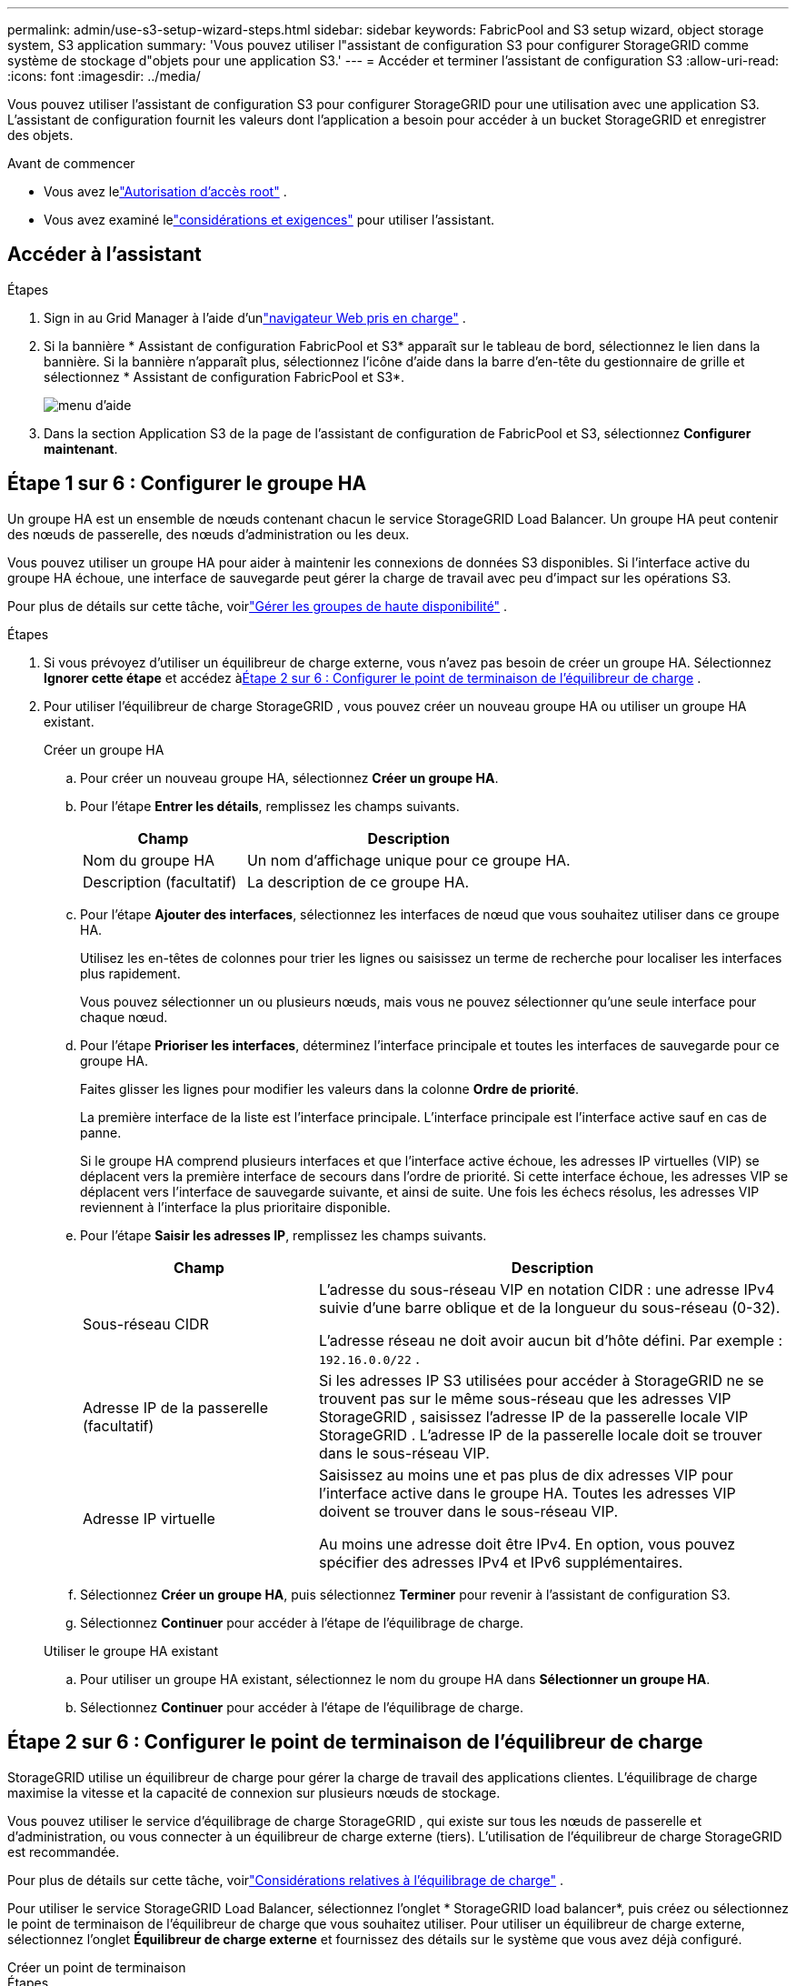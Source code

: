 ---
permalink: admin/use-s3-setup-wizard-steps.html 
sidebar: sidebar 
keywords: FabricPool and S3 setup wizard, object storage system, S3 application 
summary: 'Vous pouvez utiliser l"assistant de configuration S3 pour configurer StorageGRID comme système de stockage d"objets pour une application S3.' 
---
= Accéder et terminer l'assistant de configuration S3
:allow-uri-read: 
:icons: font
:imagesdir: ../media/


[role="lead"]
Vous pouvez utiliser l'assistant de configuration S3 pour configurer StorageGRID pour une utilisation avec une application S3.  L'assistant de configuration fournit les valeurs dont l'application a besoin pour accéder à un bucket StorageGRID et enregistrer des objets.

.Avant de commencer
* Vous avez lelink:admin-group-permissions.html["Autorisation d'accès root"] .
* Vous avez examiné lelink:use-s3-setup-wizard.html["considérations et exigences"] pour utiliser l'assistant.




== Accéder à l'assistant

.Étapes
. Sign in au Grid Manager à l'aide d'unlink:web-browser-requirements.html["navigateur Web pris en charge"] .
. Si la bannière * Assistant de configuration FabricPool et S3* apparaît sur le tableau de bord, sélectionnez le lien dans la bannière.  Si la bannière n'apparaît plus, sélectionnez l'icône d'aide dans la barre d'en-tête du gestionnaire de grille et sélectionnez * Assistant de configuration FabricPool et S3*.
+
image::../media/help_menu.png[menu d'aide]

. Dans la section Application S3 de la page de l’assistant de configuration de FabricPool et S3, sélectionnez *Configurer maintenant*.




== Étape 1 sur 6 : Configurer le groupe HA

Un groupe HA est un ensemble de nœuds contenant chacun le service StorageGRID Load Balancer.  Un groupe HA peut contenir des nœuds de passerelle, des nœuds d’administration ou les deux.

Vous pouvez utiliser un groupe HA pour aider à maintenir les connexions de données S3 disponibles.  Si l’interface active du groupe HA échoue, une interface de sauvegarde peut gérer la charge de travail avec peu d’impact sur les opérations S3.

Pour plus de détails sur cette tâche, voirlink:managing-high-availability-groups.html["Gérer les groupes de haute disponibilité"] .

.Étapes
. Si vous prévoyez d’utiliser un équilibreur de charge externe, vous n’avez pas besoin de créer un groupe HA.  Sélectionnez *Ignorer cette étape* et accédez à<<Étape 2 sur 6 : Configurer le point de terminaison de l'équilibreur de charge>> .
. Pour utiliser l'équilibreur de charge StorageGRID , vous pouvez créer un nouveau groupe HA ou utiliser un groupe HA existant.
+
[role="tabbed-block"]
====
.Créer un groupe HA
--
.. Pour créer un nouveau groupe HA, sélectionnez *Créer un groupe HA*.
.. Pour l’étape *Entrer les détails*, remplissez les champs suivants.
+
[cols="1a,2a"]
|===
| Champ | Description 


 a| 
Nom du groupe HA
 a| 
Un nom d’affichage unique pour ce groupe HA.



 a| 
Description (facultatif)
 a| 
La description de ce groupe HA.

|===
.. Pour l’étape *Ajouter des interfaces*, sélectionnez les interfaces de nœud que vous souhaitez utiliser dans ce groupe HA.
+
Utilisez les en-têtes de colonnes pour trier les lignes ou saisissez un terme de recherche pour localiser les interfaces plus rapidement.

+
Vous pouvez sélectionner un ou plusieurs nœuds, mais vous ne pouvez sélectionner qu'une seule interface pour chaque nœud.

.. Pour l’étape *Prioriser les interfaces*, déterminez l’interface principale et toutes les interfaces de sauvegarde pour ce groupe HA.
+
Faites glisser les lignes pour modifier les valeurs dans la colonne *Ordre de priorité*.

+
La première interface de la liste est l’interface principale.  L'interface principale est l'interface active sauf en cas de panne.

+
Si le groupe HA comprend plusieurs interfaces et que l'interface active échoue, les adresses IP virtuelles (VIP) se déplacent vers la première interface de secours dans l'ordre de priorité.  Si cette interface échoue, les adresses VIP se déplacent vers l’interface de sauvegarde suivante, et ainsi de suite.  Une fois les échecs résolus, les adresses VIP reviennent à l'interface la plus prioritaire disponible.

.. Pour l’étape *Saisir les adresses IP*, remplissez les champs suivants.
+
[cols="1a,2a"]
|===
| Champ | Description 


 a| 
Sous-réseau CIDR
 a| 
L'adresse du sous-réseau VIP en notation CIDR : une adresse IPv4 suivie d'une barre oblique et de la longueur du sous-réseau (0-32).

L'adresse réseau ne doit avoir aucun bit d'hôte défini. Par exemple :  `192.16.0.0/22` .



 a| 
Adresse IP de la passerelle (facultatif)
 a| 
Si les adresses IP S3 utilisées pour accéder à StorageGRID ne se trouvent pas sur le même sous-réseau que les adresses VIP StorageGRID , saisissez l'adresse IP de la passerelle locale VIP StorageGRID .  L'adresse IP de la passerelle locale doit se trouver dans le sous-réseau VIP.



 a| 
Adresse IP virtuelle
 a| 
Saisissez au moins une et pas plus de dix adresses VIP pour l'interface active dans le groupe HA.  Toutes les adresses VIP doivent se trouver dans le sous-réseau VIP.

Au moins une adresse doit être IPv4.  En option, vous pouvez spécifier des adresses IPv4 et IPv6 supplémentaires.

|===
.. Sélectionnez *Créer un groupe HA*, puis sélectionnez *Terminer* pour revenir à l'assistant de configuration S3.
.. Sélectionnez *Continuer* pour accéder à l’étape de l’équilibrage de charge.


--
.Utiliser le groupe HA existant
--
.. Pour utiliser un groupe HA existant, sélectionnez le nom du groupe HA dans *Sélectionner un groupe HA*.
.. Sélectionnez *Continuer* pour accéder à l’étape de l’équilibrage de charge.


--
====




== Étape 2 sur 6 : Configurer le point de terminaison de l'équilibreur de charge

StorageGRID utilise un équilibreur de charge pour gérer la charge de travail des applications clientes.  L'équilibrage de charge maximise la vitesse et la capacité de connexion sur plusieurs nœuds de stockage.

Vous pouvez utiliser le service d'équilibrage de charge StorageGRID , qui existe sur tous les nœuds de passerelle et d'administration, ou vous connecter à un équilibreur de charge externe (tiers).  L'utilisation de l'équilibreur de charge StorageGRID est recommandée.

Pour plus de détails sur cette tâche, voirlink:managing-load-balancing.html["Considérations relatives à l'équilibrage de charge"] .

Pour utiliser le service StorageGRID Load Balancer, sélectionnez l'onglet * StorageGRID load balancer*, puis créez ou sélectionnez le point de terminaison de l'équilibreur de charge que vous souhaitez utiliser.  Pour utiliser un équilibreur de charge externe, sélectionnez l’onglet *Équilibreur de charge externe* et fournissez des détails sur le système que vous avez déjà configuré.

[role="tabbed-block"]
====
.Créer un point de terminaison
--
.Étapes
. Pour créer un point de terminaison d’équilibrage de charge, sélectionnez *Créer un point de terminaison*.
. Pour l’étape *Saisir les détails du point de terminaison*, remplissez les champs suivants.
+
[cols="1a,2a"]
|===
| Champ | Description 


 a| 
Nom
 a| 
Un nom descriptif pour le point de terminaison.



 a| 
Port
 a| 
Le port StorageGRID que vous souhaitez utiliser pour l’équilibrage de charge.  Ce champ est défini par défaut sur 10433 pour le premier point de terminaison que vous créez, mais vous pouvez saisir n'importe quel port externe inutilisé.  Si vous entrez 80 ou 443, le point de terminaison est configuré uniquement sur les nœuds de passerelle, car ces ports sont réservés sur les nœuds d'administration.

*Remarque :* les ports utilisés par d’autres services de grille ne sont pas autorisés. Voir lelink:../network/network-port-reference.html["Référence du port réseau"] .



 a| 
Type de client
 a| 
Doit être *S3*.



 a| 
Protocole réseau
 a| 
Sélectionnez *HTTPS*.

*Remarque* : la communication avec StorageGRID sans chiffrement TLS est prise en charge mais non recommandée.

|===
. Pour l’étape *Sélectionner le mode de liaison*, spécifiez le mode de liaison.  Le mode de liaison contrôle la manière dont le point de terminaison est accessible à l'aide de n'importe quelle adresse IP ou à l'aide d'adresses IP et d'interfaces réseau spécifiques.
+
[cols="1a,3a"]
|===
| Mode | Description 


 a| 
Global (par défaut)
 a| 
Les clients peuvent accéder au point de terminaison à l'aide de l'adresse IP de n'importe quel nœud de passerelle ou nœud d'administration, de l'adresse IP virtuelle (VIP) de n'importe quel groupe HA sur n'importe quel réseau ou d'un nom de domaine complet correspondant.

Utilisez le paramètre *Global* (par défaut) sauf si vous devez restreindre l'accessibilité de ce point de terminaison.



 a| 
IP virtuelles des groupes HA
 a| 
Les clients doivent utiliser une adresse IP virtuelle (ou un nom de domaine complet correspondant) d’un groupe HA pour accéder à ce point de terminaison.

Les points de terminaison avec ce mode de liaison peuvent tous utiliser le même numéro de port, à condition que les groupes HA que vous sélectionnez pour les points de terminaison ne se chevauchent pas.



 a| 
Interfaces de nœuds
 a| 
Les clients doivent utiliser les adresses IP (ou les noms de domaine complets correspondants) des interfaces de nœuds sélectionnées pour accéder à ce point de terminaison.



 a| 
Type de nœud
 a| 
En fonction du type de nœud que vous sélectionnez, les clients doivent utiliser soit l'adresse IP (ou le nom de domaine complet correspondant) de n'importe quel nœud d'administration, soit l'adresse IP (ou le nom de domaine complet correspondant) de n'importe quel nœud de passerelle pour accéder à ce point de terminaison.

|===
. Pour l’étape Accès locataire, sélectionnez l’une des options suivantes :
+
[cols="1a,2a"]
|===
| Champ | Description 


 a| 
Autoriser tous les locataires (par défaut)
 a| 
Tous les comptes locataires peuvent utiliser ce point de terminaison pour accéder à leurs buckets.



 a| 
Autoriser les locataires sélectionnés
 a| 
Seuls les comptes locataires sélectionnés peuvent utiliser ce point de terminaison pour accéder à leurs compartiments.



 a| 
Bloquer les locataires sélectionnés
 a| 
Les comptes locataires sélectionnés ne peuvent pas utiliser ce point de terminaison pour accéder à leurs compartiments.  Tous les autres locataires peuvent utiliser ce point de terminaison.

|===
. Pour l’étape *Joindre le certificat*, sélectionnez l’une des options suivantes :
+
[cols="1a,2a"]
|===
| Champ | Description 


 a| 
Télécharger le certificat (recommandé)
 a| 
Utilisez cette option pour télécharger un certificat de serveur signé par une autorité de certification, une clé privée de certificat et un ensemble d'autorité de certification facultatif.



 a| 
Générer un certificat
 a| 
Utilisez cette option pour générer un certificat auto-signé.  Voirlink:configuring-load-balancer-endpoints.html["Configurer les points de terminaison de l'équilibreur de charge"] pour plus de détails sur ce qu'il faut saisir.



 a| 
Utiliser le certificat StorageGRID S3
 a| 
Utilisez cette option uniquement si vous avez déjà téléchargé ou généré une version personnalisée du certificat global StorageGRID . Voirlink:configuring-custom-server-certificate-for-storage-node.html["Configurer les certificats API S3"] pour plus de détails.

|===
. Sélectionnez *Terminer* pour revenir à l’assistant de configuration S3.
. Sélectionnez *Continuer* pour accéder à l’étape du locataire et du bucket.



NOTE: Les modifications apportées à un certificat de point de terminaison peuvent prendre jusqu'à 15 minutes pour être appliquées à tous les nœuds.

--
.Utiliser le point de terminaison de l'équilibreur de charge existant
--
.Étapes
. Pour utiliser un point de terminaison existant, sélectionnez son nom dans *Sélectionner un point de terminaison d'équilibrage de charge*.
. Sélectionnez *Continuer* pour accéder à l’étape du locataire et du bucket.


--
.Utiliser un équilibreur de charge externe
--
.Étapes
. Pour utiliser un équilibreur de charge externe, remplissez les champs suivants.
+
[cols="1a,2a"]
|===
| Champ | Description 


 a| 
Nom de domaine complet
 a| 
Le nom de domaine complet (FQDN) de l'équilibreur de charge externe.



 a| 
Port
 a| 
Le numéro de port que l’application S3 utilisera pour se connecter à l’équilibreur de charge externe.



 a| 
Certificat
 a| 
Copiez le certificat du serveur pour l’équilibreur de charge externe et collez-le dans ce champ.

|===
. Sélectionnez *Continuer* pour accéder à l’étape du locataire et du bucket.


--
====


== Étape 3 sur 6 : Créer un locataire et un bucket

Un locataire est une entité qui peut utiliser des applications S3 pour stocker et récupérer des objets dans StorageGRID.  Chaque locataire possède ses propres utilisateurs, clés d’accès, buckets, objets et un ensemble spécifique de fonctionnalités.

Un bucket est un conteneur utilisé pour stocker les objets et les métadonnées d'objet d'un locataire.  Bien que les locataires puissent avoir de nombreux compartiments, l'assistant vous aide à créer un locataire et un compartiment de la manière la plus rapide et la plus simple.  Si vous devez ajouter des buckets ou définir des options ultérieurement, vous pouvez utiliser le gestionnaire de locataires.

Pour plus de détails sur cette tâche, voirlink:creating-tenant-account.html["Créer un compte locataire"] etlink:../tenant/creating-s3-bucket.html["Créer un bucket S3"] .

.Étapes
. Saisissez un nom pour le compte locataire.
+
Les noms des locataires n'ont pas besoin d'être uniques.  Lorsque le compte locataire est créé, il reçoit un ID de compte numérique unique.

. Définissez l'accès root pour le compte locataire, selon que votre système StorageGRID utiliselink:using-identity-federation.html["fédération d'identité"] ,link:configuring-sso.html["authentification unique (SSO)"] , ou les deux.
+
[cols="1a,2a"]
|===
| Option | Fais ceci 


 a| 
Si la fédération d'identité n'est pas activée
 a| 
Spécifiez le mot de passe à utiliser lors de la connexion au locataire en tant qu’utilisateur root local.



 a| 
Si la fédération d'identité est activée
 a| 
.. Sélectionnez un groupe fédéré existant pour avoirlink:../tenant/tenant-management-permissions.html["Autorisation d'accès root"] pour le locataire.
.. Vous pouvez également spécifier le mot de passe à utiliser lors de la connexion au locataire en tant qu’utilisateur root local.




 a| 
Si la fédération d'identité et l'authentification unique (SSO) sont activées
 a| 
Sélectionnez un groupe fédéré existant pour avoirlink:../tenant/tenant-management-permissions.html["Autorisation d'accès root"] pour le locataire.  Aucun utilisateur local ne peut se connecter.

|===
. Si vous souhaitez que l'assistant crée l'ID de clé d'accès et la clé d'accès secrète pour l'utilisateur root, sélectionnez *Créer automatiquement la clé d'accès S3 de l'utilisateur root*.
+
Sélectionnez cette option si le seul utilisateur du locataire sera l'utilisateur root.  Si d’autres utilisateurs utilisent ce locataire,link:../tenant/index.html["utiliser Tenant Manager"] pour configurer les clés et les autorisations.

. Si vous souhaitez créer un bucket pour ce locataire maintenant, sélectionnez *Créer un bucket pour ce locataire*.
+

TIP: Si le verrouillage d'objet S3 est activé pour la grille, le compartiment créé à cette étape n'a pas le verrouillage d'objet S3 activé.  Si vous devez utiliser un bucket S3 Object Lock pour cette application S3, ne choisissez pas de créer un bucket maintenant.  Utilisez plutôt Tenant Manager pourlink:../tenant/creating-s3-bucket.html["créer le bucket"] plus tard.

+
.. Saisissez le nom du bucket que l’application S3 utilisera. Par exemple :  `s3-bucket` .
+
Vous ne pouvez pas modifier le nom du bucket après l'avoir créé.

.. Sélectionnez la *Région* pour ce bucket.
+
Utiliser la région par défaut(`us-east-1` ) sauf si vous prévoyez d'utiliser ILM à l'avenir pour filtrer les objets en fonction de la région du bucket.



. Sélectionnez *Créer et continuer*.




== [[download-data]]Étape 4 sur 6 : Télécharger les données

À l’étape de téléchargement des données, vous pouvez télécharger un ou deux fichiers pour enregistrer les détails de ce que vous venez de configurer.

.Étapes
. Si vous avez sélectionné *Créer automatiquement la clé d'accès S3 de l'utilisateur root*, effectuez l'une des opérations suivantes ou les deux :
+
** Sélectionnez *Télécharger les clés d'accès* pour télécharger un `.csv` fichier contenant le nom du compte du locataire, l'ID de la clé d'accès et la clé d'accès secrète.
** Sélectionnez l'icône de copie (image:../media/icon_tenant_copy_url.png["icône de copie"] ) pour copier l'ID de la clé d'accès et la clé d'accès secrète dans le presse-papiers.


. Sélectionnez *Télécharger les valeurs de configuration* pour télécharger un `.txt` fichier contenant les paramètres du point de terminaison de l'équilibreur de charge, du locataire, du bucket et de l'utilisateur root.
. Enregistrez ces informations dans un endroit sûr.
+

CAUTION: Ne fermez pas cette page tant que vous n’avez pas copié les deux clés d’accès.  Les clés ne seront plus disponibles après avoir fermé cette page.  Assurez-vous de sauvegarder ces informations dans un endroit sûr, car elles peuvent être utilisées pour obtenir des données de votre système StorageGRID .

. Si vous y êtes invité, cochez la case pour confirmer que vous avez téléchargé ou copié les clés.
. Sélectionnez *Continuer* pour accéder à l’étape de la règle et de la politique ILM.




== Étape 5 sur 6 : Examiner la règle ILM et la politique ILM pour S3

Les règles de gestion du cycle de vie des informations (ILM) contrôlent le placement, la durée et le comportement d'ingestion de tous les objets de votre système StorageGRID .  La politique ILM incluse avec StorageGRID crée deux copies répliquées de tous les objets.  Cette politique est en vigueur jusqu’à ce que vous activiez au moins une nouvelle politique.

.Étapes
. Consultez les informations fournies sur la page.
. Si vous souhaitez ajouter des instructions spécifiques pour les objets appartenant au nouveau locataire ou au nouveau bucket, créez une nouvelle règle et une nouvelle politique. Voirlink:../ilm/access-create-ilm-rule-wizard.html["Créer une règle ILM"] etlink:../ilm/ilm-policy-overview.html["Utiliser les politiques ILM"] .
. Sélectionnez *J'ai lu ces étapes et je comprends ce que je dois faire*.
. Cochez la case pour indiquer que vous comprenez ce qu’il faut faire ensuite.
. Sélectionnez *Continuer* pour accéder au *Résumé*.




== Étape 6 sur 6 : Révision du résumé

.Étapes
. Consultez le résumé.
. Prenez note des détails dans les étapes suivantes, qui décrivent la configuration supplémentaire qui pourrait être nécessaire avant de vous connecter au client S3.  Par exemple, la sélection de * Sign in en tant que root* vous amène au gestionnaire de locataires, où vous pouvez ajouter des utilisateurs locataires, créer des buckets supplémentaires et mettre à jour les paramètres des buckets.
. Sélectionnez *Terminer*.
. Configurez l'application à l'aide du fichier que vous avez téléchargé depuis StorageGRID ou des valeurs que vous avez obtenues manuellement.

